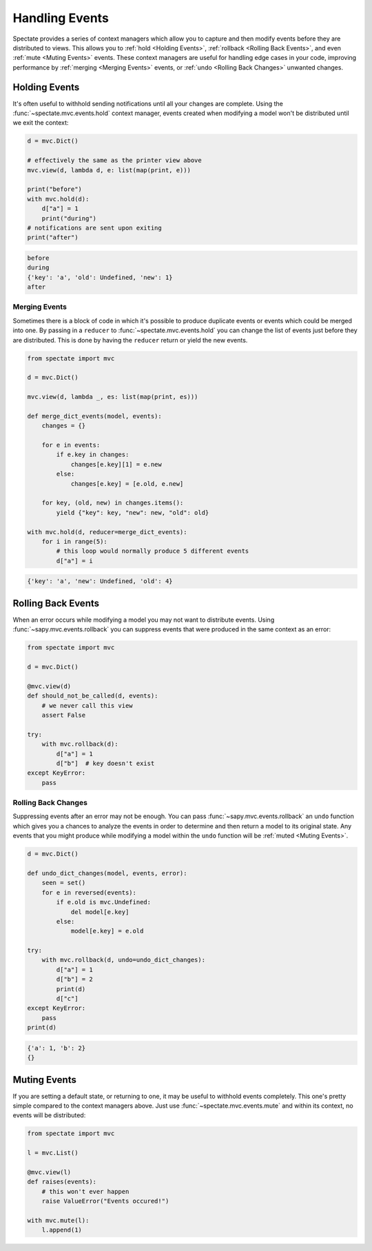 Handling Events
===============

Spectate provides a series of context managers which allow you to capture and then
modify events before they are distributed to views. This allows you to
:ref:`hold <Holding Events>`, :ref:`rollback <Rolling Back Events>`, and even
:ref:`mute <Muting Events>` events. These context managers are useful for handling
edge cases in your code, improving performance by :ref:`merging <Merging Events>`
events, or :ref:`undo <Rolling Back Changes>` unwanted changes.

Holding Events
--------------

It's often useful to withhold sending notifications until all your changes are complete.
Using the :func:`~spectate.mvc.events.hold` context manager, events created when
modifying a model won't be distributed until we exit the context:

.. code-block:: python

    d = mvc.Dict()

    # effectively the same as the printer view above
    mvc.view(d, lambda d, e: list(map(print, e)))

    print("before")
    with mvc.hold(d):
        d["a"] = 1
        print("during")
    # notifications are sent upon exiting
    print("after")

.. code-block:: text

    before
    during
    {'key': 'a', 'old': Undefined, 'new': 1}
    after


Merging Events
''''''''''''''

Sometimes there is a block of code in which it's possible to produce duplicate events
or events which could be merged into one. By passing in a ``reducer`` to
:func:`~spectate.mvc.events.hold` you can change the list of events just before they
are distributed. This is done by having the ``reducer`` return or yield the new events.

.. code-block:: python

    from spectate import mvc

    d = mvc.Dict()

    mvc.view(d, lambda _, es: list(map(print, es)))

    def merge_dict_events(model, events):
        changes = {}

        for e in events:
            if e.key in changes:
                changes[e.key][1] = e.new
            else:
                changes[e.key] = [e.old, e.new]

        for key, (old, new) in changes.items():
            yield {"key": key, "new": new, "old": old}

    with mvc.hold(d, reducer=merge_dict_events):
        for i in range(5):
            # this loop would normally produce 5 different events
            d["a"] = i

.. code-block:: text

    {'key': 'a', 'new': Undefined, 'old': 4}


Rolling Back Events
-------------------

When an error occurs while modifying a model you may not want to distribute events.
Using :func:`~sapy.mvc.events.rollback` you can suppress events that were produced
in the same context as an error:

.. code-block:: python

    from spectate import mvc

    d = mvc.Dict()

    @mvc.view(d)
    def should_not_be_called(d, events):
        # we never call this view
        assert False

    try:
        with mvc.rollback(d):
            d["a"] = 1
            d["b"]  # key doesn't exist
    except KeyError:
        pass


Rolling Back Changes
''''''''''''''''''''

Suppressing events after an error may not be enough. You can pass :func:`~sapy.mvc.events.rollback`
an ``undo`` function which gives you a chances to analyze the events in order to determine
and then return a model to its original state. Any events that you might produce while
modifying a model within the ``undo`` function will be :ref:`muted <Muting Events>`.

.. code-block:: python

    d = mvc.Dict()

    def undo_dict_changes(model, events, error):
        seen = set()
        for e in reversed(events):
            if e.old is mvc.Undefined:
                del model[e.key]
            else:
                model[e.key] = e.old

    try:
        with mvc.rollback(d, undo=undo_dict_changes):
            d["a"] = 1
            d["b"] = 2
            print(d)
            d["c"]
    except KeyError:
        pass
    print(d)

.. code-block:: text

    {'a': 1, 'b': 2}
    {}


Muting Events
-------------

If you are setting a default state, or returning to one, it may be useful to withhold
events completely. This one's pretty simple compared to the context managers above.
Just use :func:`~spectate.mvc.events.mute` and within its context, no events will
be distributed:

.. code-block:: python

    from spectate import mvc

    l = mvc.List()

    @mvc.view(l)
    def raises(events):
        # this won't ever happen
        raise ValueError("Events occured!")

    with mvc.mute(l):
        l.append(1)
